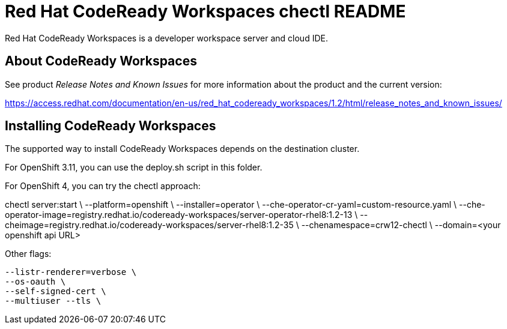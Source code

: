 = Red Hat CodeReady Workspaces chectl README

Red Hat CodeReady Workspaces is a developer workspace server and cloud IDE.

== About CodeReady Workspaces

See product _Release Notes and Known Issues_ for more information about the product and the current version:

https://access.redhat.com/documentation/en-us/red_hat_codeready_workspaces/1.2/html/release_notes_and_known_issues/

== Installing CodeReady Workspaces

The supported way to install CodeReady Workspaces depends on the destination cluster.

For OpenShift 3.11, you can use the deploy.sh script in this folder.

For OpenShift 4, you can try the chectl approach:

chectl server:start \
  --platform=openshift \
  --installer=operator \
  --che-operator-cr-yaml=custom-resource.yaml \
  --che-operator-image=registry.redhat.io/codeready-workspaces/server-operator-rhel8:1.2-13 \
  --cheimage=registry.redhat.io/codeready-workspaces/server-rhel8:1.2-35 \
  --chenamespace=crw12-chectl \
  --domain=<your openshift api URL>

Other flags:

  --listr-renderer=verbose \
  --os-oauth \
  --self-signed-cert \
  --multiuser --tls \

